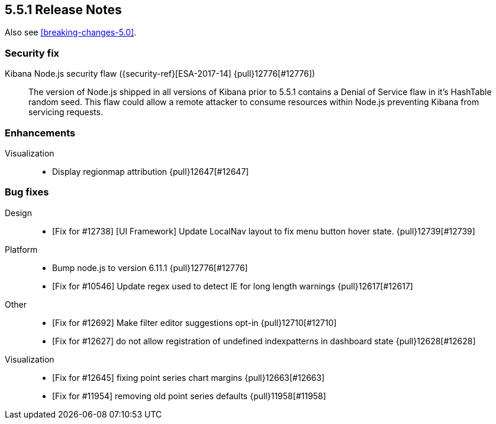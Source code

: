 [[release-notes-5.5.1]]
== 5.5.1 Release Notes

Also see <<breaking-changes-5.0>>.

[float]
[[security-5.5.1]]
=== Security fix
Kibana Node.js security flaw ({security-ref}[ESA-2017-14] {pull}12776[#12776])::
The version of Node.js shipped in all versions of Kibana prior to 5.5.1
contains a Denial of Service flaw in it's HashTable random seed. This
flaw could allow a remote attacker to consume resources within Node.js
preventing Kibana from servicing requests.

[float]
[[enhancement-5.5.1]]
=== Enhancements
Visualization::
* Display regionmap attribution {pull}12647[#12647]

[float]
[[bug-5.5.1]]
=== Bug fixes
Design::
* [Fix for #12738] [UI Framework] Update LocalNav layout to fix menu button hover state. {pull}12739[#12739]
Platform::
* Bump node.js to version 6.11.1 {pull}12776[#12776]
* [Fix for #10546] Update regex used to detect  IE for long length warnings {pull}12617[#12617]
Other::
* [Fix for #12692] Make filter editor suggestions opt-in {pull}12710[#12710]
* [Fix for #12627] do not allow registration of undefined indexpatterns in dashboard state {pull}12628[#12628]
Visualization::
* [Fix for #12645] fixing point series chart margins {pull}12663[#12663]
* [Fix for #11954] removing old point series defaults {pull}11958[#11958]
